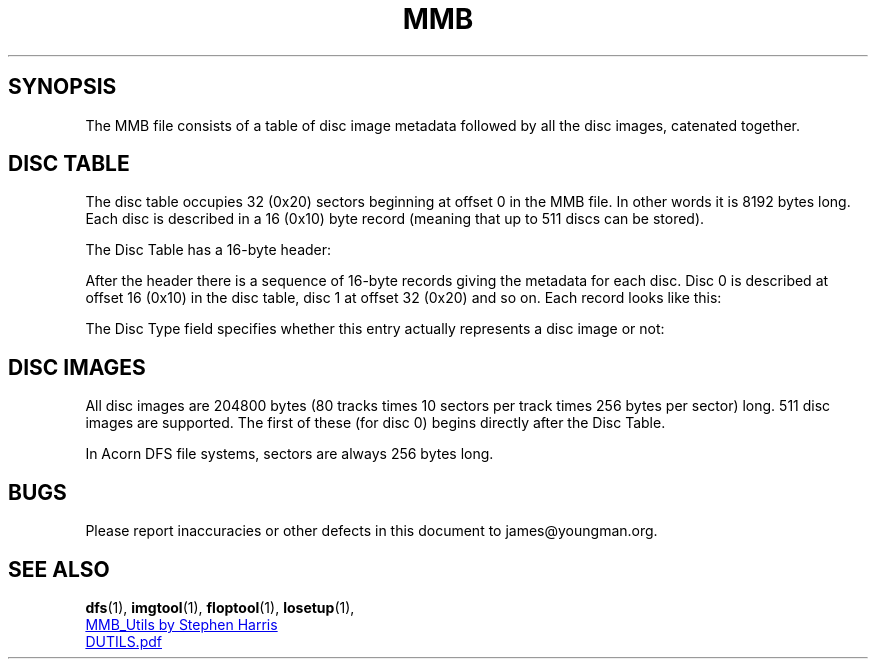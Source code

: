.TH "MMB" 5 "2020-07-17 18:35 GMT" Youngman \" -*- nroff -*-

.SH SYNOPSIS

The MMB file consists of a table of disc image metadata followed by
all the disc images, catenated together.

.SH DISC TABLE

The disc table occupies 32 (0x20) sectors beginning at offset 0 in the
MMB file.  In other words it is 8192 bytes long.  Each disc is
described in a 16 (0x10) byte record (meaning that up to 511 discs can
be stored).

The Disc Table has a 16-byte header:

.TS
tab(|) allbox;
lb lb
l l.
Offset (hex)|Meaning
0x00|Low byte of ID of disk to "insert" in drive 0 on boot
0x01|Low byte of ID of disk to "insert" in drive 1 on boot
0x02|Low byte of ID of disk to "insert" in drive 2 on boot
0x03|Low byte of ID of disk to "insert" in drive 3 on boot
0x04|High byte of ID of disk to "insert" in drive 0 on boot
0x05|High byte of ID of disk to "insert" in drive 1 on boot
0x06|High byte of ID of disk to "insert" in drive 2 on boot
0x07|High byte of ID of disk to "insert" in drive 3 on boot
0x08 - 0x0F|not used
.TE


After the header there is a sequence of 16-byte records giving the
metadata for each disc.
Disc 0 is described at offset 16 (0x10) in
the disc table, disc 1 at offset 32 (0x20) and so on.  Each record
looks like this:

.TS
tab(|) allbox;
lb lb
l l.
Record offset (hex)|Meaning
0x00 - 0x0B|Disc Name
0x0C - 0x0E|not used
0x0F|Disc Type
.TE

The Disc Type field specifies whether this entry actually represents a
disc image or not:

.TS
tab(|) allbox;
lb lb
l l.
Disc Type|Meaning
0x00|Read-only
0x0F|Read-write
0xF0|Unormatted
0xFF|This disc number is not valid
.TE

.SH DISC IMAGES

All disc images are 204800 bytes (80 tracks times 10 sectors per track
times 256 bytes per sector) long.  511 disc images are supported.  The
first of these (for disc 0) begins directly after the Disc Table.

In Acorn DFS file systems, sectors are always 256 bytes long.

.SH BUGS
Please report inaccuracies or other defects in this document to
james@youngman.org.

.SH "SEE ALSO"
.BR dfs (1),
.BR imgtool (1),
.BR floptool (1),
.BR losetup (1),
.br
.UR https://github.com/sweharris/MMB_Utils
MMB_Utils by Stephen Harris
.UE
.br
.UR https://web.archive.org/web/20171002201228/https://swhs.home.xs4all.nl/bbc/mmbeeb/index_files/DUTILS.pdf
DUTILS.pdf
.UE
